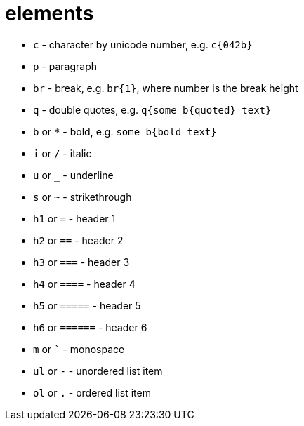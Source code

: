 = elements

- `c` - character by unicode number, e.g. `c{042b}`
- `p` - paragraph
- `br` - break, e.g. `br{1}`, where number is the break height
- `q` - double quotes, e.g. `q{some b{quoted} text}`
- `b` or `*` - bold, e.g. `some b{bold text}`
- `i` or `/` - italic
- `u` or `_` - underline
- `s` or `~` - strikethrough
- `h1` or `=` - header 1
- `h2` or `==` - header 2
- `h3` or `===` - header 3
- `h4` or `====` - header 4
- `h5` or `=====` - header 5
- `h6` or `======` - header 6
- `m` or `{backtick}` - monospace
- `ul` or `-` - unordered list item
- `ol` or `.` - ordered list item
